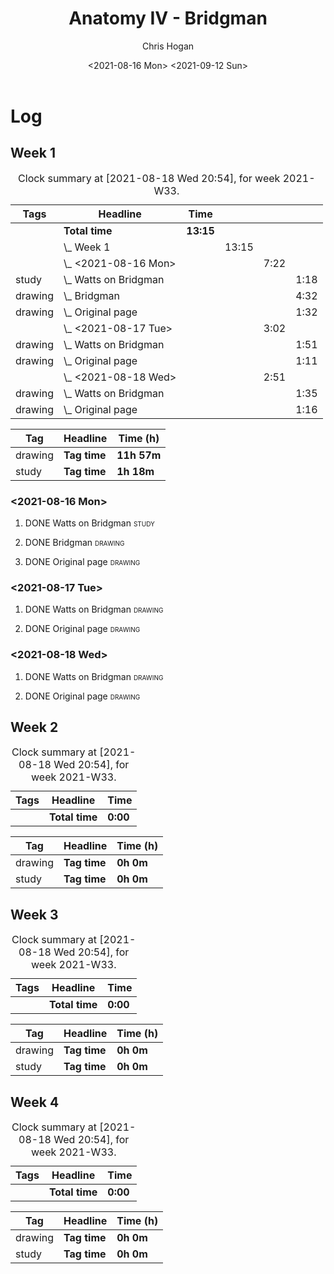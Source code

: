 #+TITLE: Anatomy IV - Bridgman
#+AUTHOR: Chris Hogan
#+DATE: <2021-08-16 Mon> <2021-09-12 Sun>
#+STARTUP: nologdone

* Log
** Week 1
  #+BEGIN: clocktable :scope subtree :maxlevel 6 :block thisweek :tags t
  #+CAPTION: Clock summary at [2021-08-18 Wed 20:54], for week 2021-W33.
  | Tags    | Headline                  | Time    |       |      |      |
  |---------+---------------------------+---------+-------+------+------|
  |         | *Total time*              | *13:15* |       |      |      |
  |---------+---------------------------+---------+-------+------+------|
  |         | \_  Week 1                |         | 13:15 |      |      |
  |         | \_    <2021-08-16 Mon>    |         |       | 7:22 |      |
  | study   | \_      Watts on Bridgman |         |       |      | 1:18 |
  | drawing | \_      Bridgman          |         |       |      | 4:32 |
  | drawing | \_      Original page     |         |       |      | 1:32 |
  |         | \_    <2021-08-17 Tue>    |         |       | 3:02 |      |
  | drawing | \_      Watts on Bridgman |         |       |      | 1:51 |
  | drawing | \_      Original page     |         |       |      | 1:11 |
  |         | \_    <2021-08-18 Wed>    |         |       | 2:51 |      |
  | drawing | \_      Watts on Bridgman |         |       |      | 1:35 |
  | drawing | \_      Original page     |         |       |      | 1:16 |
  #+END:
 
  #+BEGIN: clocktable-by-tag :maxlevel 6 :match ("drawing" "study")
  | Tag     | Headline   | Time (h)  |
  |---------+------------+-----------|
  | drawing | *Tag time* | *11h 57m* |
  |---------+------------+-----------|
  | study   | *Tag time* | *1h 18m*  |
  
  #+END:
*** <2021-08-16 Mon>
**** DONE Watts on Bridgman                                           :study:
     :LOGBOOK:
     CLOCK: [2021-08-16 Mon 19:56]--[2021-08-16 Mon 20:33] =>  0:37
     CLOCK: [2021-08-16 Mon 08:40]--[2021-08-16 Mon 09:21] =>  0:41
     :END:
**** DONE Bridgman                                                  :drawing:
     :LOGBOOK:
     CLOCK: [2021-08-16 Mon 18:00]--[2021-08-16 Mon 18:24] =>  0:24
     CLOCK: [2021-08-16 Mon 14:19]--[2021-08-16 Mon 16:12] =>  1:53
     CLOCK: [2021-08-16 Mon 09:21]--[2021-08-16 Mon 11:36] =>  2:15
     :END:
**** DONE Original page                                             :drawing:
     :LOGBOOK:
     CLOCK: [2021-08-16 Mon 18:24]--[2021-08-16 Mon 19:56] =>  1:32
     :END:
*** <2021-08-17 Tue>
**** DONE Watts on Bridgman                                         :drawing:
     :LOGBOOK:
     CLOCK: [2021-08-17 Tue 17:55]--[2021-08-17 Tue 19:46] =>  1:51
     :END:
**** DONE Original page                                             :drawing:
     :LOGBOOK:
     CLOCK: [2021-08-17 Tue 19:46]--[2021-08-17 Tue 20:57] =>  1:11
     :END:
*** <2021-08-18 Wed>
**** DONE Watts on Bridgman                                         :drawing:
     :LOGBOOK:
     CLOCK: [2021-08-18 Wed 18:03]--[2021-08-18 Wed 19:38] =>  1:35
     :END:
**** DONE Original page                                             :drawing:
     :LOGBOOK:
     CLOCK: [2021-08-18 Wed 19:38]--[2021-08-18 Wed 20:54] =>  1:16
     :END:
** Week 2
  #+BEGIN: clocktable :scope subtree :maxlevel 6 :block thisweek :tags t
  #+CAPTION: Clock summary at [2021-08-18 Wed 20:54], for week 2021-W33.
  | Tags | Headline     | Time   |
  |------+--------------+--------|
  |      | *Total time* | *0:00* |
  #+END:
 
  #+BEGIN: clocktable-by-tag :maxlevel 6 :match ("drawing" "study")
  | Tag     | Headline   | Time (h) |
  |---------+------------+----------|
  | drawing | *Tag time* | *0h 0m*  |
  |---------+------------+----------|
  | study   | *Tag time* | *0h 0m*  |
  
  #+END:
** Week 3
  #+BEGIN: clocktable :scope subtree :maxlevel 6 :block thisweek :tags t
  #+CAPTION: Clock summary at [2021-08-18 Wed 20:54], for week 2021-W33.
  | Tags | Headline     | Time   |
  |------+--------------+--------|
  |      | *Total time* | *0:00* |
  #+END:
 
  #+BEGIN: clocktable-by-tag :maxlevel 6 :match ("drawing" "study")
  | Tag     | Headline   | Time (h) |
  |---------+------------+----------|
  | drawing | *Tag time* | *0h 0m*  |
  |---------+------------+----------|
  | study   | *Tag time* | *0h 0m*  |
  
  #+END:
** Week 4
  #+BEGIN: clocktable :scope subtree :maxlevel 6 :block thisweek :tags t
  #+CAPTION: Clock summary at [2021-08-18 Wed 20:54], for week 2021-W33.
  | Tags | Headline     | Time   |
  |------+--------------+--------|
  |      | *Total time* | *0:00* |
  #+END:
 
  #+BEGIN: clocktable-by-tag :maxlevel 6 :match ("drawing" "study")
  | Tag     | Headline   | Time (h) |
  |---------+------------+----------|
  | drawing | *Tag time* | *0h 0m*  |
  |---------+------------+----------|
  | study   | *Tag time* | *0h 0m*  |
  
  #+END:
